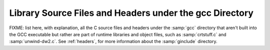 ..
  Copyright 1988-2021 Free Software Foundation, Inc.
  This is part of the GCC manual.
  For copying conditions, see the GPL license file

.. _library-files:

Library Source Files and Headers under the gcc Directory
^^^^^^^^^^^^^^^^^^^^^^^^^^^^^^^^^^^^^^^^^^^^^^^^^^^^^^^^

FIXME: list here, with explanation, all the C source files and headers
under the :samp:`gcc` directory that aren't built into the GCC
executable but rather are part of runtime libraries and object files,
such as :samp:`crtstuff.c` and :samp:`unwind-dw2.c`.  See :ref:`headers`, for more information about the
:samp:`ginclude` directory.


